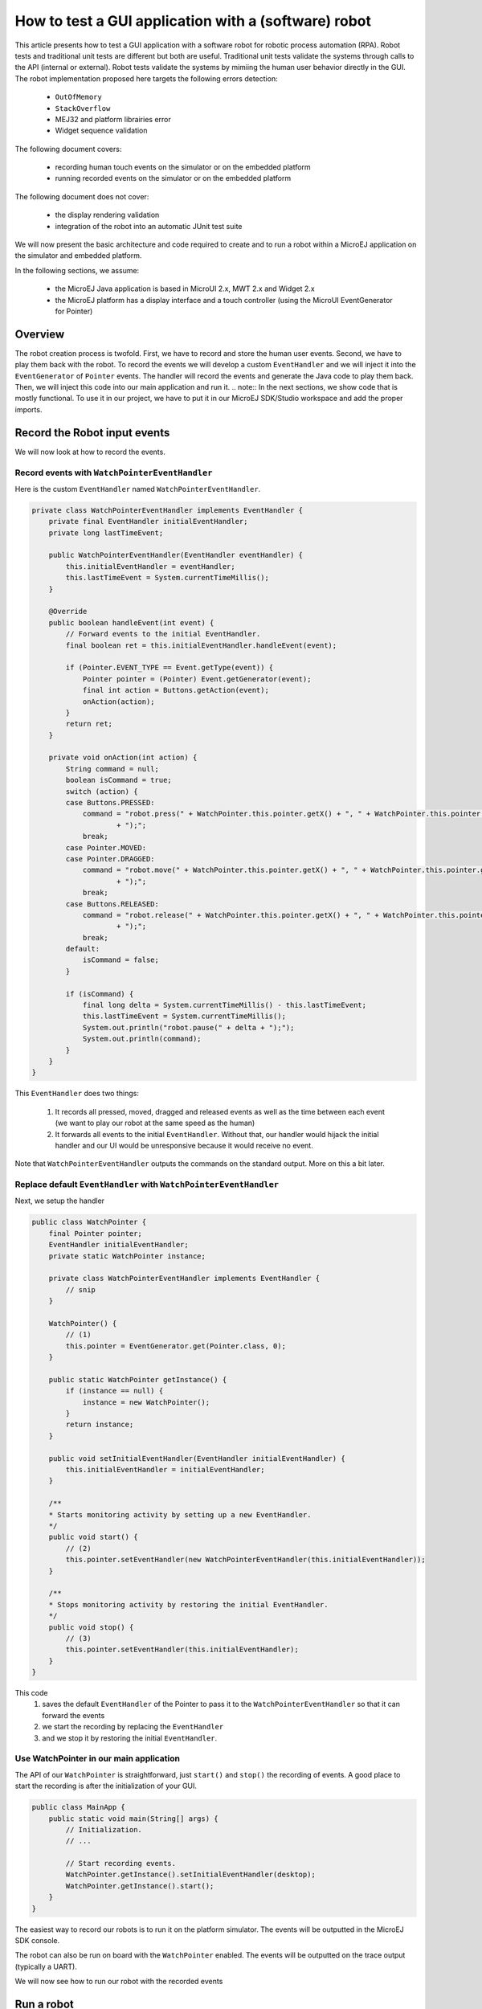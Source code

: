 How to test a GUI application with a (software) robot
=====================================================

This article presents how to test a GUI application with a software robot for robotic process automation (RPA).
Robot tests and traditional unit tests are different but both are useful.
Traditional unit tests validate the systems through calls to the API (internal or external). Robot tests validate the systems by mimiing the human user behavior directly in the GUI.
The robot implementation proposed here targets the following errors detection:
    - ``OutOfMemory``
    - ``StackOverflow``
    - MEJ32 and platform librairies error
    - Widget sequence validation

The following document covers:

    - recording human touch events on the simulator or on the embedded platform
    - running recorded events on the simulator or on the embedded platform

The following document does not cover:

    - the display rendering validation
    - integration of the robot into an automatic JUnit test suite

We will now present the basic architecture and code required to create and to run a robot within a MicroEJ application on the simulator and embedded platform.


In the following sections, we assume:

    - the MicroEJ Java application is based in MicroUI 2.x, MWT 2.x and Widget 2.x
    - the MicroEJ platform has a display interface and a touch controller (using the MicroUI EventGenerator for Pointer)

Overview
--------

The robot creation process is twofold. First, we have to record and store the human user events. Second, we have to play them back with the robot.
To record the events we will develop a custom ``EventHandler`` and we will inject it into the ``EventGenerator`` of ``Pointer`` events. The handler will record the events and generate the Java code to play them back.
Then, we will inject this code into our main application and run it.
.. note:: In the next sections, we show code that is mostly functional. To use it in our project, we have to put it in our MicroEJ SDK/Studio workspace and add the proper imports.

Record the Robot input events
-----------------------------

We will now look at how to record the events.

Record events with ``WatchPointerEventHandler``
~~~~~~~~~~~~~~~~~~~~~~~~~~~~~~~~~~~~~~~~~~~~~~

Here is the custom ``EventHandler`` named ``WatchPointerEventHandler``.

.. code:: java

    private class WatchPointerEventHandler implements EventHandler {
        private final EventHandler initialEventHandler;
        private long lastTimeEvent;

        public WatchPointerEventHandler(EventHandler eventHandler) {
            this.initialEventHandler = eventHandler;
            this.lastTimeEvent = System.currentTimeMillis();
        }

        @Override
        public boolean handleEvent(int event) {
            // Forward events to the initial EventHandler.
            final boolean ret = this.initialEventHandler.handleEvent(event);

            if (Pointer.EVENT_TYPE == Event.getType(event)) {
                Pointer pointer = (Pointer) Event.getGenerator(event);
                final int action = Buttons.getAction(event);
                onAction(action);
            }
            return ret;
        }

        private void onAction(int action) {
            String command = null;
            boolean isCommand = true;
            switch (action) {
            case Buttons.PRESSED:
                command = "robot.press(" + WatchPointer.this.pointer.getX() + ", " + WatchPointer.this.pointer.getY()
                        + ");";
                break;
            case Pointer.MOVED:
            case Pointer.DRAGGED:
                command = "robot.move(" + WatchPointer.this.pointer.getX() + ", " + WatchPointer.this.pointer.getY()
                        + ");";
                break;
            case Buttons.RELEASED:
                command = "robot.release(" + WatchPointer.this.pointer.getX() + ", " + WatchPointer.this.pointer.getY()
                        + ");";
                break;
            default:
                isCommand = false;
            }

            if (isCommand) {
                final long delta = System.currentTimeMillis() - this.lastTimeEvent;
                this.lastTimeEvent = System.currentTimeMillis();
                System.out.println("robot.pause(" + delta + ");");
                System.out.println(command);
            }
        }
    }

This ``EventHandler`` does two things:

    #. It records all pressed, moved, dragged and released events as well as the time between each event (we want to play our robot at the same speed as the human)
    #. It forwards all events to the initial ``EventHandler``. Without that, our handler would hijack the initial handler and our UI would be unresponsive because it would receive no event.

Note that ``WatchPointerEventHandler`` outputs the commands on the standard output. More on this a bit later.

Replace default ``EventHandler`` with ``WatchPointerEventHandler``
~~~~~~~~~~~~~~~~~~~~~~~~~~~~~~~~~~~~~~~~~~~~~~~~~~~~~~~~~~

Next, we setup the handler

.. code:: java

    public class WatchPointer {
        final Pointer pointer;
        EventHandler initialEventHandler;
        private static WatchPointer instance;

        private class WatchPointerEventHandler implements EventHandler {
            // snip
        }

        WatchPointer() {
            // (1)
            this.pointer = EventGenerator.get(Pointer.class, 0);
        }

        public static WatchPointer getInstance() {
            if (instance == null) {
                instance = new WatchPointer();
            }
            return instance;
        }

        public void setInitialEventHandler(EventHandler initialEventHandler) {
            this.initialEventHandler = initialEventHandler;
        }

        /**
        * Starts monitoring activity by setting up a new EventHandler.
        */
        public void start() {
            // (2)
            this.pointer.setEventHandler(new WatchPointerEventHandler(this.initialEventHandler));
        }

        /**
        * Stops monitoring activity by restoring the initial EventHandler.
        */
        public void stop() {
            // (3)
            this.pointer.setEventHandler(this.initialEventHandler);
        }
    }

This code
    #. saves the default ``EventHandler`` of the Pointer to pass it to the ``WatchPointerEventHandler`` so that it can forward the events
    #. we start the recording by replacing the ``EventHandler``
    #. and we stop it by restoring the initial ``EventHandler``.

Use WatchPointer in our main application
~~~~~~~~~~~~~~~~~~~~~~~~~~~~~~~~~~~~~~~~

The API of our ``WatchPointer`` is straightforward, just ``start()`` and ``stop()`` the recording of events. A good place to start the recording is after the initialization of your GUI.

.. code:: java

    public class MainApp {
        public static void main(String[] args) {
            // Initialization.
            // ...

            // Start recording events.
            WatchPointer.getInstance().setInitialEventHandler(desktop);
            WatchPointer.getInstance().start();
        }
    }


The easiest way to record our robots is to run it on the platform simulator.
The events will be outputted in the MicroEJ SDK console.

The robot can also be run on board with the ``WatchPointer`` enabled. The events will be outputted on the trace output (typically a UART).

We will now see how to run our robot with the recorded events

Run a robot
-----------
Play the Robot
~~~~~~~~~~~~~~

To play the Robot. We just need to send the recorded events. Here is the Robot class.

.. code:: java

    public class Robot {

        private final Pointer pointer;

        /**
        * Creates a Robot.
        */
        public Robot() {
            this.pointer = EventGenerator.get(Pointer.class, 0);
        }

        /**
        * Pauses for n milliseconds.
        *
        * @param delay
        *            the delay to pause.
        */
        public void pause(long delay) {
            try {
            Thread.sleep(delay);
            } catch (InterruptedException e) {
            e.printStackTrace();
            }
        }

        /**
        * Sends press event at the given coordinate.
        *
        * @param x
        *            the x
        * @param y
        *            the y
        */
        public void press(int x, int y) {
            this.pointer.move(x, y);
            this.pointer.send(Pointer.PRESSED, 0);
        }

        /**
        * Sends move event at the given coordinate.
        *
        * @param x
        *            the x
        * @param y
        *            the y
        */
        public void move(int x, int y) {
            this.pointer.move(x, y);
        }

        /**
        * Sends release event at the given coordinate.
        *
        * @param x
        *            the x
        * @param y
        *            the y
        */
        public void release(int x, int y) {
            this.pointer.move(x, y);
            this.pointer.send(Pointer.RELEASED, 0);
        }
    }

The Robot API implements the commands that were generated in the ``WatchPointerEventHandler``. The click and drag user actions are simulated through the basic operations ``press()``, ``move()`` and ``release()``. With the ``pause()`` we ensure we do it exactly at the same speed as the human who recorded it.

Use Robot in our main application
~~~~~~~~~~~~~~~~~~~~~~~~~~~~~~~~~

To use the events recorded with the robot, copy the commands into a function and call it from the main application at the same place where ``WatchPointer`` was called.
Here is an example of a simple Robot.

.. code:: java

    public class DemoRobot {
        public static void runDemo1() {
            System.out.println("DemoRobot.runDemo1() -- START");
            final Robot robot = new Robot();

            robot.press(33, 130);
            robot.pause(82);
            robot.release(33, 130);
            robot.pause(1972);
            robot.press(401, 248);
            robot.pause(78);
            robot.release(401, 248);
            robot.pause(1047);
            robot.press(419, 249);
            robot.pause(43);
            robot.release(419, 249);
            robot.pause(1035);
            robot.press(407, 245);
            robot.pause(39);
            robot.release(407, 245);
            robot.pause(1012);
            robot.press(425, 250);
            robot.pause(20);
            robot.release(425, 250);
            robot.pause(918);
            robot.press(407, 249);
            robot.pause(58);
            robot.release(407, 249);
            robot.pause(1000);
            robot.press(302, 250);
            robot.pause(39);
            robot.release(302, 250);
            robot.pause(918);
            robot.press(307, 243);
            robot.pause(59);
            robot.move(304, 232);
            robot.pause(19);
            robot.release(304, 232);
            robot.pause(922);
            System.out.println("DemoRobot.runDemo1() -- END");
        }
    }

And now we plug it into our main application.

.. code:: java

    public class MainApp {
        public static void main(String[] args) {
            // initialization
            // ...

            // Start the robot.
            DemoRobot.runDemo1();
        }
    }

This new application can run on both the simulator and on the board.
At this point, we have the basics to create and to play software robots to test our applications.
Note that because we act at the UI level, whenever our application’s appearance changes, in particular if UI elements are moved around, we will need to update a new version of our robots to match the new UI.

Going further
-------------

Split the Robot into actions and build complex scenario
~~~~~~~~~~~~~~~~~~~~~~~~~~~~~~~~~~~~~~~~~~~~~~~~~~~~~~

As we create more and more complex robots it is a good idea to put the various behaviors into separate functions so that we can create complex scenarios out of simple action blocks.

Here is an example.

.. code:: java

    public class DemoRobot {
        final Robot robot;

        /**
        * Instantiates our Demo.
        */
        public void DemoRobot() {
            this.robot = new Robot();
        }

        public void login() {
            this.robot.press(33, 130);
            this.robot.pause(82);
            this.robot.release(33, 130);
            this.robot.pause(1972);
            this.robot.press(401, 248);
            this.robot.pause(78);
            this.robot.release(401, 248);
            this.robot.pause(1047);
        }

        public void openMenuConfiguration() {
            this.robot.press(425, 250);
            this.robot.pause(20);
            this.robot.release(425, 250);
            this.robot.pause(918);
            this.robot.press(407, 249);
            this.robot.pause(58);
            this.robot.release(407, 249);
            this.robot.pause(1000);
        }

        public void closeMenuConfiguration() {
            this.robot.press(307, 243);
            this.robot.pause(59);
            this.robot.move(304, 232);
            this.robot.pause(19);
            this.robot.release(304, 232);
            this.robot.pause(922);
        }

        public void selectOption1() {
            this.robot.press(407, 245);
            this.robot.pause(39);
            this.robot.release(407, 245);
            this.robot.pause(1012);
        }

        public void selectOption2() {
            this.robot.press(419, 249);
            this.robot.pause(43);
            this.robot.release(419, 249);
            this.robot.pause(1035);
        }

        public void goToLogin() {
            this.robot.press(302, 250);
            this.robot.pause(39);
            this.robot.release(302, 250);
            this.robot.pause(918);
        }

        // Logins and tests open/close of configuration menu.
        public void scenario1() {
            try {
                login();
                openMenuConfiguration();
                closeMenuConfiguration();
                goToLogin();
            } catch (Exception ex) {
                ex.printStackTrace();
            }
        }

        // Logins and selects option 1 in configuration menu.
        public void scenario2() {
            try {
                login();
                openMenuConfiguration();
                selectOption1();
                goToLogin();
            } catch (Exception ex) {
                ex.printStackTrace();
            }
        }

        // Logins and selects option 2 in configuration menu.
        public void scenario3() {
            try {
                login();
                openMenuConfiguration();
                selectOption2();
                goToLogin();
            } catch (Exception ex) {
                ex.printStackTrace();
            }
        }

        // Endless loop with all three scenarios in random order.
        public void scenarioLoop() {
            Rand rand = new Random();
            try {
                while (true) {
                    switch (rand.nextInt(3)) {
                    case 0:
                        scenario1();
                        break;
                    case 1:
                        scenario2();
                        break;
                    case 2:
                        scenario3();
                        break;
                    }
                }
            } catch (Exception ex) {
                ex.printStackTrace();
            }
        }
    }

Here we have the following basic actions:

    #. Logging;
    #. Opening the configuration menu;
    #. Closing the configuration menu;
    #. Selecting option 1;
    #. Selecting option 2;
    #. Going back to the login.

From those actions we build 3 scenarios:

    #. Test the opening/closing of the configuration menu.
    #. Select the option 1 in the configuration menu.
    #. Select the option 2 in the configuration menu.

And finally, we also have a “stress” scenario that endlessly go through the 3 previous scenarios in random order.
We can call each of those scenarios from our main application to test whatever we want to.

Validate the Widget
-------------------

So far our Robot is pretty simple and can catch all raised exceptions and runtime errors.

Depending on your application architecture, you most likely have some kind of central class that manages which is the main Widget currently displayed. For example you may use a ``TransitionContainer``. What we need, is a way to retrieve the Widget currently displayed.

The idea is:

    #. to record the Widget displayed before recording an action in our WatchPointerEventHandler and
    #. to check that the Widget is displayed before playing an action in our Robot.

Let’s assume that we have a ``Main.getCurrentWidget()`` method that returns the current Widget. We update WatchPointerEventHandler like this:

.. code:: java

    private class WatchPointerEventHandler implements EventHandler {
        private final EventHandler initialEventHandler;
        private long lastTimeEvent;

        public WatchPointerEventHandler(EventHandler eventHandler) {
            this.initialEventHandler = eventHandler;
            this.lastTimeEvent = System.currentTimeMillis();
        }

        @Override
        public boolean handleEvent(int event) {
            // Forward events to the initial EventHandler.
            final boolean ret = this.initialEventHandler.handleEvent(event);

            if (Pointer.EVENT_TYPE == Event.getType(event)) {
                Pointer pointer = (Pointer) Event.getGenerator(event);
                final int action = Buttons.getAction(event);
                onAction(action);
            }
            return ret;
        }

        private void onAction(int action) {
            String command = null;
            boolean isCommand = true;
            Widget currentWidget = Main.getCurrentWidget();
            switch (action) {
            case Buttons.PRESSED:
                command = "robot.checkWidget(\"" + currentWidget.getClass().getName() + "\");\n"
                    + "robot.press(" + WatchPointer.this.pointer.getX() + ", " + WatchPointer.this.pointer.getY()
                        + ");";
                break;
            case Pointer.MOVED:
            case Pointer.DRAGGED:
                command = "robot.move(" + WatchPointer.this.pointer.getX() + ", " + WatchPointer.this.pointer.getY()
                        + ");";
                break;
            case Buttons.RELEASED:
                command = "robot.release(" + WatchPointer.this.pointer.getX() + ", " + WatchPointer.this.pointer.getY()
                        + ");";
                break;
            default:
                isCommand = false;
            }

            if (isCommand) {
                final long delta = System.currentTimeMillis() - this.lastTimeEvent;
                this.lastTimeEvent = System.currentTimeMillis();
                System.out.println("robot.pause(" + delta + ");");
                System.out.println(command);
            }
        }
    }

Conversely, we update Robot to add the ``checkWidget()`` method.

.. code:: java

    public class Robot {
        // snip

        /**
        * Ensures that the given Widget is displayed before proceeding to the next action.
        *
        * @param className
        *            the class name of the Widget that is expected to be displayed.
        *
        * @throws InterruptedException
        *             when the current Widget is different from the given Widget.
        */
        public void checkWidget(String className) throws InterruptedException {
            final Widget lastShown = Main.getCurrentWidget();
            final String lastShownName = lastShown.getClass().getName();
            if (!className.equals(lastShownName)) {
                throw new InterruptedException("Expected " + className + " got " + lastShownName);
            }
        }
    }

When we record new robots, we will record the current Widget before a press action is executed. And when we play the robots, we will ensure that the same Widget is displayed before sending the press event. If the Widget is not the one recorded, ``checkWidget`` will raise an exception, otherwise, we proceed as before.

JUnit
~~~~~

It is possible to integrate the robot into a JUnit test suite if we use ``assertEquals`` instead of raising an Exception.

.. note::
    check https://github.com/MicroEJ/Example-Sandboxed-JUnit for more information on the JUnit use.

Add more checks
~~~~~~~~~~~~~~~

We can also use our application’s API and check the various states of our application. For example, once we have activated some buttons, a motor should start or some other actions should be taken.
We can use whatever we want to have a rock solid application!

Performance Regression Framework
~~~~~~~~~~~~~~~~~~~~~~~~~~~~~~~~

The ``checkWidget()`` method can also be used as a performance regression framework. If a Widget display time becomes much slower because of a regression, assuming the robot was recorded by a “not too slow” human, our robot will fail with an Exception.
We can even lower manually (or automatically) the timings to make sure our UI is responsive.
